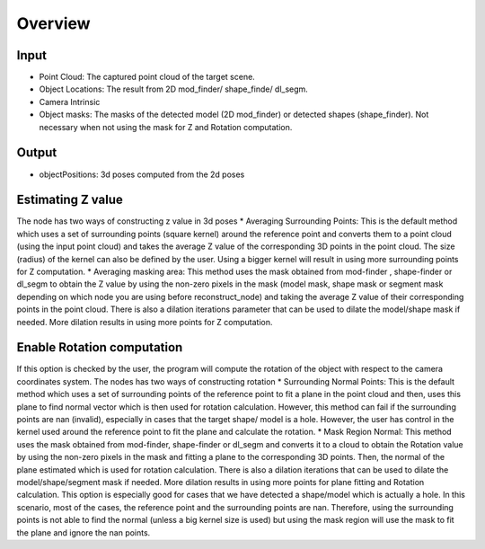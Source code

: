 Overview
=======================

Input
----------------------------

* Point Cloud: The captured point cloud of the target scene.
* Object Locations: The result from 2D mod_finder/ shape_finde/ dl_segm.
* Camera Intrinsic 
* Object masks: The masks of the detected model (2D mod_finder) or detected shapes (shape_finder). Not necessary when not using the mask for Z and Rotation computation. 
  
Output 
-------------------------------

* objectPositions: 3d poses computed from the 2d poses

Estimating Z value
--------------------------------

The node has two ways of constructing z value in 3d poses
* Averaging Surrounding Points: This is the default method which uses a set of surrounding points  (square kernel) around the reference point and converts them to a point cloud (using the input point cloud) and takes the average Z value of the corresponding 3D points in the point cloud. The size (radius) of the kernel can also be defined by the user. Using a bigger kernel will result in using more surrounding points for Z computation.  
* Averaging masking area: This method uses the mask obtained from mod-finder , shape-finder or dl_segm to obtain the Z value by using the non-zero pixels in the mask (model mask, shape mask or segment mask  depending on which node you are using  before reconstruct_node) and taking the average Z value of their corresponding points in the point cloud. There is also a dilation iterations parameter that can be used to dilate the model/shape mask if needed. More dilation results in using more points for Z computation. 

Enable Rotation computation
--------------------------------

If this option is checked by the user, the program will compute the rotation of the object with respect to the camera coordinates system. 
The nodes has two ways of constructing rotation
* Surrounding Normal Points: This is the default method which uses a set of surrounding points of the reference point to fit a plane in the point cloud and then, uses this plane to find normal vector which is then used for rotation calculation. However, this method can fail if the surrounding points are nan (invalid), especially in cases that the target shape/ model is a hole. However, the user has control in the kernel used around the reference point to fit the plane and calculate the rotation. 
* Mask Region Normal: This method uses the mask obtained from mod-finder, shape-finder or dl_segm and converts it to a cloud to obtain the Rotation value by using the non-zero pixels in the mask and fitting a plane to the corresponding 3D points. Then, the normal of the plane estimated which is used for rotation calculation. There is also a dilation iterations that can be used to dilate the model/shape/segment mask if needed. More dilation results in using more points for plane fitting and Rotation calculation. This option is especially good for cases that we have detected a shape/model which is actually a hole. In this scenario, most of the cases, the reference point and the surrounding points are nan. Therefore, using the surrounding points is not able to find the normal (unless a big kernel size is used) but using the mask region will use the mask to fit the plane and ignore the nan points. 

